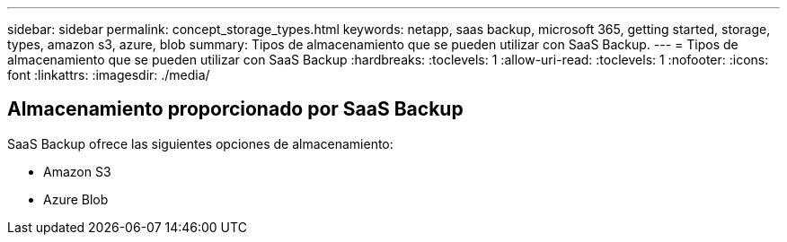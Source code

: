 ---
sidebar: sidebar 
permalink: concept_storage_types.html 
keywords: netapp, saas backup, microsoft 365, getting started, storage, types, amazon s3, azure, blob 
summary: Tipos de almacenamiento que se pueden utilizar con SaaS Backup. 
---
= Tipos de almacenamiento que se pueden utilizar con SaaS Backup
:hardbreaks:
:toclevels: 1
:allow-uri-read: 
:toclevels: 1
:nofooter: 
:icons: font
:linkattrs: 
:imagesdir: ./media/




== Almacenamiento proporcionado por SaaS Backup

SaaS Backup ofrece las siguientes opciones de almacenamiento:

* Amazon S3
* Azure Blob


